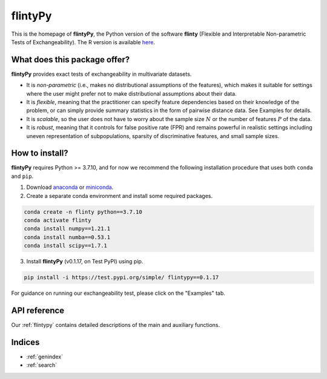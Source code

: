 .. flintyPy documentation master file, created by
   sphinx-quickstart on Wed Aug  4 08:28:41 2021.
   You can adapt this file completely to your liking, but it should at least
   contain the root `toctree` directive.

**flintyPy**
====================================

This is the homepage of **flintyPy**, the Python version of the software **flinty** (Flexible and Interpretable Non-parametric Tests of Exchangeability). The R version is available `here <https://alanaw1.github.io/flintyR>`_. 

What does this package offer?
-----------------------------

**flintyPy** provides exact tests of exchangeability in multivariate datasets.

- It is *non-parametric* (i.e., makes no distributional assumptions of the features), which makes it suitable for settings where the user might prefer not to make distributional assumptions about their data.
- It is *flexible*, meaning that the practitioner can specify feature dependencies based on their knowledge of the problem, or can simply provide summary statistics in the form of pairwise distance data. See Examples for details.
- It is *scalable*, so the user does not have to worry about the sample size :math:`N` or the number of features :math:`P` of the data.
- It is *robust*, meaning that it controls for false positive rate (FPR) and remains powerful in realistic settings including uneven representation of subpopulations, sparsity of discriminative features, and small sample sizes.

How to install?
---------------

**flintyPy** requires Python >= 3.7.10, and for now we recommend the following installation procedure that uses both ``conda`` and ``pip``. 

1. Download `anaconda <https://www.anaconda.com/download/>`_ or `miniconda <https://conda.io/miniconda.html>`_. 
2. Create a separate conda environment and install some required packages.

.. code-block:: console

    conda create -n flinty python==3.7.10
    conda activate flinty
    conda install numpy==1.21.1
    conda install numba==0.53.1
    conda install scipy==1.7.1

3. Install **flintyPy** (v0.1.17, on Test PyPI) using pip. 

.. code-block:: console

    pip install -i https://test.pypi.org/simple/ flintypy==0.1.17

For guidance on running our exchangeability test, please click on the "Examples" tab.

API reference
------------------

Our :ref:`flintypy` contains detailed descriptions of the main and auxiliary functions.

Indices
-------

* :ref:`genindex`
* :ref:`search`